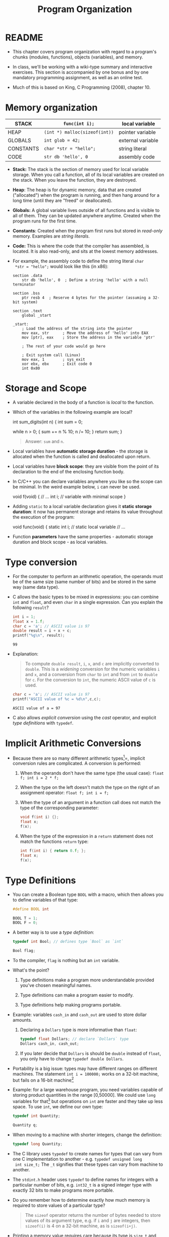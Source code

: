 #+title: Program Organization
#+STARTUP:overview hideblocks indent
#+OPTIONS: toc:nil num:nil ^:nil
#+PROPERTY: header-args:C :main yes :includes <stdio.h> <stdlib.h> <string.h> <time.h> :results output :exports both :comments none :noweb yes
* README

- This chapter covers program organization with regard to a program's
  chunks (modules, functions), objects (variables), and memory.

- In class, we'll be working with a wiki-type summary and interactive
  exercises. This section is accompanied by one bonus and by one
  mandatory programming assignment, as well as an online test.

- Much of this is based on King, C Programming (2008), chapter 10.

* Memory organization

|-----------+-----------------------------+-------------------|
| STACK     | =func(int i);=                | local variable    |
|-----------+-----------------------------+-------------------|
| HEAP      | =(int *) malloc(sizeof(int))= | pointer variable  |
|-----------+-----------------------------+-------------------|
| GLOBALS   | =int glob = 42;=              | external variable |
|-----------+-----------------------------+-------------------|
| CONSTANTS | =char *str = "hello";=        | string literal    |
|-----------+-----------------------------+-------------------|
| CODE      | =str db 'hello', 0=           | assembly code     |
|-----------+-----------------------------+-------------------|

- *Stack:* The stack is the section of memory used for local variable
  storage. When you call a function, all of its local variables are
  created on the stack. When you leave the function, they are
  destroyed.
- *Heap*: The heap is for dynamic memory, data that are created
  ("allocated") when the program is running, and then hang around for
  a long time (until they are "freed" or deallocated).
- *Globals:* A global variable lives outside of all functions and is
  visible to all of them. They can be updated anywhere
  anytime. Created when the program runs for the first time.
- *Constants*: Created when the program first runs but stored in
  /read-only/ memory. Examples are /string literals/.
- *Code:* This is where the code that the compiler has assembled, is
  located. It is also read-only, and sits at the lowest memory
  addresses.

- For example, the assembly code to define the string literal =char
  *str = "hello";= would look like this (in x86):
  #+begin_example
  section .data
      str db 'hello', 0  ; Define a string 'hello' with a null terminator

  section .bss
      ptr resb 4  ; Reserve 4 bytes for the pointer (assuming a 32-bit system)

  section .text
      global _start

  _start:
      ; Load the address of the string into the pointer
      mov eax, str      ; Move the address of 'hello' into EAX
      mov [ptr], eax    ; Store the address in the variable 'ptr'

      ; The rest of your code would go here

      ; Exit system call (Linux)
      mov eax, 1        ; sys_exit
      xor ebx, ebx      ; Exit code 0
      int 0x80
  #+end_example

* Storage and Scope

- A variable declared in the body of a function is /local/ to the function.

- Which of the variables in the following example are local?
  #+begin_example C
    int sum_digits(int n)
    {
      int sum = 0;

      while n > 0; {
        sum += n % 10;
        n /= 10;
      }
      return sum;
    }
  #+end_example
  #+begin_quote
  Answer: =sum= and =n=.
  #+end_quote

- Local variables have *automatic storage duration* - the storage is
  allocated when the function is called and deallocated upon return.

- Local variables have *block scope*: they are visible from the point of
  its declaration to the end of the enclosing function body.

- In C/C++ you can declare variables anywhere you like so the scope
  can be minimal. In the weird example below, =i= can never be used.
  #+begin_example C
    void f(void)
    {
      // ...
      int i;   // variable with minimal scope
    }
  #+end_example

- Adding =static= to a local variable declaration gives it *static
  storage duration*: it now has permanent storage and retains its value
  throughout the execution of the program:
  #+begin_example C
    void func(void)
    {
      static int i; // static local variable
      // ...
  #+end_example

- Function *parameters* have the same properties - automatic storage
  duration and block scope - as local variables.

* Type conversion

- For the computer to perform an arithmetic operation, the operands
  must be of the same size (same number of bits) and be stored in the
  same way (same data type).

- C allows the basic types to be mixed in expressions: you can combine
  =int= and =float=, and even =char= in a single expression. Can you explain
  the following =result=?
  #+begin_src C
    int i = 1;
    float x = 1.f;
    char c = 'a'; // ASCII value is 97
    double result = i + x + c;
    printf("%g\n", result);
  #+end_src

  #+RESULTS:
  : 99

- Explanation:
  #+begin_quote
  To compute =double result=, =i=, =x=, and =c= are implicitly converted to
  =double=. This is a /widening/ conversion for the numeric variables =i=
  and =x=, and a conversion from =char= to =int= and from =int= to =double= for
  =c=. For the conversion to =int=, the numeric ASCII value of =c= is used.
  #+end_quote
  #+begin_src C
    char c = 'a'; // ASCII value is 97
    printf("ASCII value of %c = %d\n",c,c);
  #+end_src

  #+RESULTS:
  : ASCII value of a = 97

- C also allows /explicit conversion/ using the /cast/ operator, and
  explicit /type definitions/ with =typedef=.

* Implicit Arithmetic Conversions

- Because there are so many different arithmetic types[fn:1]=, implicit
  conversion rules are complicated. A conversion is performed:
  1) When the operands don't have the same type (the usual case):
     =float f; int i = 2 * f;=
  2) When the type on the left doesn't match the type on the right of
     an assignment operator: =float f; int i = f;=
  3) When the type of an argument in a function call does not match
     the type of the corresponding parameter:
     #+begin_src C :results none
       void f(int i) {};
       float x;
       f(x);
     #+end_src
  4) When the type of the expression in a =return= statement does not
     match the functions =return= type:
     #+begin_src C :results none
       int f(int i) { return 0.f; };
       float x;
       f(x);
     #+end_src

* Type Definitions

- You can create a Boolean type =BOOL= with a macro, which then allows
  you to define variables of that type:
  #+begin_src C :results none
    #define BOOL int

    BOOL T = 1;
    BOOL F = 0;
  #+end_src

- A better way is to use a /type definition/:
  #+begin_src C :results none
    typedef int Bool; // defines type `Bool` as `int`

    Bool flag;
  #+end_src

- To the compiler, =flag= is nothing but an =int= variable.

- What's the point?

  1) Type definitions make a program more understandable provided
     you've chosen meaningful names.

  2) Type definitions can make a program easier to modify.

  3) Type definitions help making programs portable.

- Example: variables =cash_in= and =cash_out= are used to store dollar
  amounts.

  1) Declaring a =Dollars= type is more informative than =float=:
     #+begin_src C
       typedef float Dollars; // declare `Dollars` type
       Dollars cash_in, cash_out;
     #+end_src

  2) If you later decide that =Dollars= is should be =double= instead of
     =float=, you only have to change =typedef double Dollars=.

- Portability is a big issue: types may have different ranges on
  different machines. The statement =int i = 100000;= works on a 32-bit
  machine, but fails on a 16-bit machine[fn:2]

- Example: for a large warehouse program, you need variables capable
  of storing product quantities in the range [0,50000]. We could use
  =long= variables for that[fn:3] but operations on =int= are faster and
  they take up less space. To use =int=, we define our own type:
  #+begin_src C :results none
    typedef int Quantity;

    Quantity q;
  #+end_src

- When moving to a machine with shorter integers, change the
  definition:
  #+begin_src C :results none
    typedef long Quantity;
  #+end_src

- The C library uses =typedef= to create names for types that can vary
  from one C implementation to another - e.g. =typedef unsigned long
  int size_t;= The =_t= signifies that these types can vary from machine
  to another.

- The =stdint.h= header uses =typedef= to define names for integers with a
  particular number of bits, e.g. =int32_t= is a signed integer type
  with exactly 32 bits to make programs more portable.

- Do you remember how to determine exactly how much memory is required
  to store values of a particular type?
  #+begin_quote
  The =sizeof= operator returns the number of bytes needed to store
  values of its argument type, e.g. if =i= and =j= are integers, then
  =sizeof(i)= is 4 on a 32-bit machine, as is =sizeof(i+j)=.
  #+end_quote

- Printing a memory value requires care because its type is =size_t= and
  depends on implementation. It is guaranteed to be an unsigned
  integer type. To be safe, cast it and print it as cast:
  #+begin_src C
    printf("Size of int: %lu\n", (unsigned long) sizeof(int));
  #+end_src

  #+RESULTS:
  : Size of int: 4

- The =printf= function in C99 and later can display =size_t= directly:
  #+begin_src C
    printf("Size of int: %zu\n", sizeof(int));
  #+end_src

  #+RESULTS:
  : Size of int: 4

* External variables

- Functions can communicate through

  1) passing variables (see [[Storage and Scope]["storage and scope"]])

  2) external (or /global/) variables that are declared outside the body
     of any function. They have =static= storage duration (don't
     disappear until the program is finished), and /file scope/ (rather
     than /block scope/): they can be accessed by all functions after
     the declaration of the external variable.

* Organizing Programs

Our programs are going to get larger - and we've touched upon all of
these structural components of programs[fn:4]:

#+begin_example
#include directives
#define directives
Type definitions
Declarations of external variables
Prototypes for functions other than main
Definition of main
Definitions of other functions
#+end_example

Precede each function definition by a boxed comment that gives the name
of the function, explains its purposes, discusses the meaning of each
parameter, describes its return value (if any), and lists any side
effect it has (such as modifying external variables).

* Using External Variables to Implement a Stack

- A stack, like an array, can store multiple data items of the same
  type. Remember this is where local variables are stored transiently.

- The only allowed operations are: =push= an item onto the stack (add it
  at one end, the stack top), or =pop= it from the stack (remove it from
  teh same end).

- Examining or modifying an item that is not at the top of the stack
  is forbidden.

- We implement a stack in C as an array ~contents~ with an integer
  variable ~top~ that marks the position of the stack top. An empty
  stack has ~top = 0~.

- To push an item onto the stack, we store it in ~contents~ at the
  position ~top~, then increment ~top~. To pop an item, decrement ~top~,
  then use it as an index to ~contents~ to fetch the item to be popped.

- Code for the stack implementation:
  #+name: stack
  #+begin_src C :main no
    #include <stdbool.h> // adds data type `bool`
    #define STACK_SIZE 20

    /* external variables */
    int contents[STACK_SIZE];
    int top = 0;

    /* function prototypes */
    void make_empty(void); // set top to 0
    bool is_empty(void); // check if top is 0 (stack empty)
    bool is_full(void); // check if top is STACK_SIZE (stack full)
    void push(int i); // push i onto stack (if not full)
    int pop(void); // pop top stack element
    int stack_overflow(void); // stack overflow (push to full stack)
    int stack_underflow(void); // stack underflow (pop from empty stack)                         // returns 1
    int print_stack(); // print stack as array
    /* main program */
    int main(void)
    {
      // push number onto stack
      push(1);
      print_stack();
      push(1);
      print_stack();
      //print_stack();
      // pop number from stack
      pop();
      print_stack();
      // pop number from stack (trigger underflow)
      //pop();
      // push STACK_SIZE numbers onto stack
      for (int i=0; i < STACK_SIZE; i++)
        push(1);
      // push number onto stack (trigger overflow)
      print_stack();
      //push(100);
      //push(101);
      return 0;
    }
    /*****************************************************************/
    // make_empty: set stack top index to zero
    // no parameters (void), no return (void)
    // modifies external variable `top`
    /*****************************************************************/
    void make_empty(void)
    {
      top = 0;
    }
    /*****************************************************************/
    // is_empty: check if stack is empty and return Boolean
    // no parameters (void), returns `bool`
    // checks if external variable `top` is zero
    /*****************************************************************/
    bool is_empty(void)
    {
      return top == 0;
    }
    /*****************************************************************/
    // is_full: check if stack is full and return Boolean
    // no parameters (void), returns `bool`
    // checks if external variable `top` is STACK_SIZE (constant)
    /*****************************************************************/
    bool is_full(void)
    {
      return top == STACK_SIZE;
    }
    /*****************************************************************/
    // push: add integer to top of non-full stack
    // takes integer parameter (int), returns nothing (void)
    // uses external `top` as index for stack array `contents`
    // if stack is full, call stack_overflow
    /*****************************************************************/
    void push(int i)
    {
      if (is_full())
        stack_overflow();
      else
        contents[top++] = i;
      //return is_full() ? stack_overflow() : contents[top++]=i;
    }
    /*****************************************************************/
    // pop: extract integer from top of non-empty stack
    // no parameters (void), returns integer
    // uses external `top` as index for stack array `contents`
    // if stack is empty, call stack_underflow
    /*****************************************************************/
    int pop(void)
    {
      if (is_empty())
        stack_underflow();
      else
        return contents[--top];
    }
    /*****************************************************************/
    // stack_overflow: exits with 1 and aborts if stack is_full
    // no parameter (void), returns integer (EXIT_FAILURE)
    /*****************************************************************/
    int stack_overflow(void)
    {
      printf("Stack overflow!\n");
      return EXIT_FAILURE;
    }
    /*****************************************************************/
    // stack_underflow: exits with 1 and aborts if stack is_empty
    // no parameter (void), returns integer (EXIT_FAILURE)
    /*****************************************************************/
    int stack_underflow(void)
    {
      printf("Stack underflow!\n");
      return EXIT_FAILURE;
    }
    /*****************************************************************/
    // print_stack: print stack as array `contents`; constant
    // no parameter (void), returns integer from `contents` (external)
    /*****************************************************************/
    const int print_stack(void)
    {
      printf("top = %d\n",top);
      for (int i=0;i<STACK_SIZE;i++)
        printf("%d ", contents[i]);
      puts("");
    }
  #+end_src

  #+RESULTS: stack
  : top = 1
  : 1 0 0 0 0 0 0 0 0 0 0 0 0 0 0 0 0 0 0 0
  : top = 2
  : 1 1 0 0 0 0 0 0 0 0 0 0 0 0 0 0 0 0 0 0
  : top = 1
  : 1 1 0 0 0 0 0 0 0 0 0 0 0 0 0 0 0 0 0 0
  : Stack overflow!
  : top = 20
  : 1 1 1 1 1 1 1 1 1 1 1 1 1 1 1 1 1 1 1 1

* Guessing a number

- We'll write a simple game-playing program: the program generates a
  random number between 1 and 100, which the user attempts to guess in
  as few tries as possible.

  Sample output:
  #+begin_example
  A new number has been chosen.
  Enter guess: 55
  Too low; try again.
  Enter guess: 65
  Too high; try again.
  Enter guess: 60
  Too high; try again.
  Enter guess: 58
  You won in 4 guesses!

  Play again? (Y/N) Y

  A new number has been chosen.
  Enter guess: 78
  Too high; try again.
  Enter guess: 34
  You won in 2 guesses!
  #+end_example

- Which tasks will this program have to carry out? Each of them will
  be put in a function:
  #+begin_quote
  1) Initialize the random number generator
  2) Choosing a secret number randomly
  3) Read user guess, compute and print answers
  #+end_quote

- We write each of these functions first and then create the =main=
  program with the external variables, prototypes, function calls.

- =stdlib= has several functions to generate random numbers. We use
  =srand= from =stdlib.h=. The function requires a seed. It does not
  return any value, and it takes any number as seed value[fn:5].

- As seed, we use the =time= function from =time.h=, which returns the
  current time encoded in a single number, the number of seconds that
  have elapsed since /the Epoch/, the starting point for Unix system
  time, defined as 00:00:00 UTC on January 1, 1970.
  #+begin_src C
    #include <time.h>

    time_t current_time; // `time_t` is a portable data type for time data
    current_time = time(NULL); // return the current time but don't store it anywhere
    printf("The current time in seconds since the Epoch: %ld\n", current_time);
  #+end_src

  #+RESULTS:
  : The current time in seconds since the Epoch: 1729971344

- Now the function to initialize the number generator (requires to
  =include= =stdlib.h= and =time.h=). We give it a =#+name= to use it with
  =noweb= later[fn:6]:
  #+name: initialize_number_generator
  #+begin_src C :results none
    /***************************************************************/
    // initialize_number_generator: Initializes the random number
    //                              generator using the time of day.
    /***************************************************************/
    void initialize_number_generator(void)
    {
      srand ( (unsigned) time(NULL));
    }
  #+end_src

- To choose a secret number randomly, generate a random number with
  =stdlib::rand(void)=: this function chooses a pseudo-random integer in
  the range =[0,RAND_MAX]=, where =RAND_MAX= is defined in =stdlib=:
  #+begin_src C
    #include <stdlib.h>
    printf("%d\n",RAND_MAX); // (2^32)/2 - 1
  #+end_src

  #+RESULTS:
  : 2147483647

- Here is an example. The first loop generates random numbers, and the
  second loop scales them to =[1,100]=:
  #+begin_src C
    #include <stdlib.h>
    #include <time.h>
    #define MAX_NUMBER 100;
    int i, r1[10], r2[10];
    srand(time(NULL)); // this guarantees different sets of random numbers
    for (i=0;i<10;i++) {
      r1[i]=rand();
      r2[i]=r1[i] % MAX_NUMBER + 1;
      printf("%12d => %4d\n",r1[i],r2[i]);
     }
    printf("%d",RAND_MAX);
  #+end_src

  #+RESULTS:
  #+begin_example
    1169779990 =>   90
     930983597 =>   97
    1505412368 =>   68
     530674096 =>   96
    1501075191 =>   91
    1863310182 =>   82
    1971166917 =>   17
     718293902 =>    2
    1745128324 =>   24
     897181313 =>   13
  2147483647
  #+end_example

- A function to choose a secret number and store it in an /external/
  variable =secret_number=:
  #+name: choose_new_secret_number
  #+begin_src C :results none
    /*****************************************************************/
    // choose_secret_number: Randomly selects number between 1 and
    //                       MAX_NUMBER and stores it in secret_number
    /*****************************************************************/
    #define MAX_NUMBER 100;
    void choose_new_secret_number(void)
    {
      int secret_number = rand() % MAX_NUMBER + 1;
    }
  #+end_src

- Our last function is a function to read the guesses and compare them
  to the secret number.
  #+name: read_guesses
  #+begin_src C :results none
    /*******************************************************************/
    // read_guesses: Repeatedly reads user guesses and tells the user
    //               whether each guess is too low, too high, or correct.
    //               When guess is correct, prints total number of guesses
    //               and returns.
    /*******************************************************************/
    void read_guesses(void)
    {
      int guess, num_guesses = 0, secret_number;

      for (;;) { // infinite loop left if guess correct
        num_guesses++;
        printf("Enter guess: ");
        scanf("%d",&guess);
        if (guess == secret_number) {
          printf("You won in %d guesses!\n\n",num_guesses);
          return; // only allowed in void function if no argument given
        } else if (guess < secret_number)
          printf("Too low; try again.\n");
        else
          printf("Too high; try again.\n");
      }
    }
  #+end_src

- Let's put this together:
  #+name: guess.c
  #+begin_src C :main no :includes :tangle guess.c
    #include <stdio.h>
    #include <stdlib.h>
    #include <time.h>

    #define MAX_NUMBER 100 // secret number between 1 and MAX_NUMBER

    int secret_number; // external variable

    void initialize_number_generator(void);
    void choose_new_secret_number(void);
    void read_guesses(void);

    int main(void)
    {
      char command; // flag for quitting the game
      printf("Guess the secret number between 1 and %d.\n\n", MAX_NUMBER);
      initialize_number_generator();
      do {
        choose_new_secret_number();
        printf("A new number has been chosen.\n");
        read_guesses();
        printf("Play again? (Y/N) ");
        scanf(" %c", &command);
        printf("\n");
      } while (command == 'y' || command == 'Y');

      return 0;
    }

    <<initialize_number_generator>>
    <<choose_new_secret_number>>
    <<read_guesses>>
  #+end_src

  #+RESULTS: guess.c
  : Guess the secret number between 1 and 100.
  : 
  : A new number has been chosen.
  : Enter guess: You won in 1 guesses!
  : 
  : Play again? (Y/N) 

- Practice: alter =choose_new_secret_number= and =read_guesses= so that
  =secret_number= does not have to be an external variable.

- Challenge: Can you figure out how to make the numbers repeatable so that you
  can repeat a game?

* Review questions

1. What are the properties of /local/ variables?
   #+begin_quote
   - Automatic storage duration (storage is allocated when function is
     entered, and deallocated when it is exited)
   - Block scope (from the point of declaration to the end of the
     function block)
   #+end_quote
2. What's the effect of the =static= keyword on a variable type declaration?
   #+begin_quote
   The variable retains its value in storage until the program is
   finished. This implies that it retains its value between subsequent
   function calls while going in and out of scope.
   #+end_quote
3. What does =typedef= do, and when and why is it important?
   #+begin_quote
   - =typedef= allows you to define your own type based on a basic type,
     e.g. =typef int Bool= to define a =Bool= type, or =typedef float
     Dollar= to define a =Dollar= type of integers.
   - It is used to improve readability, maintainability, and
     portability.
   #+end_quote
4. Program organization has seven different categories - what are they
   and what is their preferred order?
   #+begin_quote
   #include directives
   #define directives
   Type definitions
   Declarations of external variables
   Prototypes for functions other than main
   Definition of main
   Definitions of other functions
   #+end_quote
5. What do you know about storage and scope of /external/ variables?
   #+begin_quote
   They have =static= storage (they are only deleted when the program is
   finished), and /file scope/ (accessible by all functions).
   #+end_quote
6. Order the five parts of the computer's memory organization,
   starting with the storage space for local variables.
   #+begin_quote
   1) STACK
   2) HEAP
   3) GLOBALS
   4) CONSTANTS
   5) CODE
   #+end_quote
7. Which storage duration modes, and which scopes do you know? Give
   examples.
   #+begin_quote
   1) Automatic storage duration: local variables e.g. inside a
      function. 'Automatic' means that the computer decides how to
      organize the memory, which is allocated when a function is
      called, and deallocated when it returns.
   2) Static storage duration: =static= variables have permanent storage
      and retain their values throughout the duration of the program.
   3) Block scope: variable is visible from its declaration to the end
      of the enclosing function body.
   4) File scope: variable is visible from its declaration everywhere,
      and available to all functions.
   #+end_quote
8. When is implicit arithmetic conversion performed?
   #+begin_quote
   1) when the operands have different types
   2) when type on left does not match type on right of ===
   3) when type of function argument does not match parameter type
   4) when type of return expression does not math return type
   #+end_quote
9. What are, and how can you handle stack overflow and underflow?
   #+begin_quote
   - When the =pop= function tries to remove a value from an empty
     stack, you get a "stack underflow", and when the =push= function
     tries to add a value to a full stack, you get a "stack overflow".
   - Call functions =stack_overflow()= and =stack_underflow()=, which
     =return EXIT_FAILURE=, a macro defined in =stdlib.h=, a non-zero
     integer, typically =1=.
   #+end_quote
10. How can you generate seeded pseudorandom numbers?
    #+begin_quote
    - You need to =include= =stdlib.h= for the =srand= and =rand= functions,
      and =time.h= for the =time= function to set the seed with =srand=.
    - The function call =rand()= will give you always the same set of
      random numbers.
    - The seed is the current time encapsulated in the number of
      seconds that have elapsed since the Epoch, the start of Unix
      system time on Jan 1, 1970.
    #+end_quote

* Exercises

- *Exercise:* show how =static= local variables work by writing function
  with a =static int= variable.

  Solution:
  #+begin_src C :main no
    void add(void);

    int main(void)
    {
      int result;
      add();
      add();
      add();
      return 0;
    }

    void add(void)
    {
      static int i;
      i++;
      printf("add: %d\n", i);
    }
  #+end_src

  #+RESULTS:
  : add: 1
  : add: 2
  : add: 3

pp 237

* Programming Projects

1. Modify the stack example so that it stores characters instead of
   integers. Next, add a =main= function that asks the user to enter a
   series of parentheses and/or braces, then indicates whether or not
   they're properly nested:
   #+begin_example
   Enter parentheses and/or braces: ((){}{()})
   Parentheses/braces are nested properly
   #+end_example

   Hint: As the program reads characters, have it ~push~ each left
   parenthesis or left brace. When it reads a right parenthesis or
   brace, have it ~pop~ the stack and check that the item popped is a
   matching parenthesis or brace. (If not, the parentheses/braces
   aren't nested properly.) When the program reads the new-line
   character, have it check whether the stack is empty; if so, the
   parentheses/braces are matched. If the stack *isn't* empty (or if
   ~stack_underflow~ is ever called), the parentheses/braces aren't
   matched. If ~stack_overflow~ is called, have the program print the
   message ~Stack overflow~ and terminate immediately.

6. Some calculators (notably those from Hewlett-Packard) use a system
   of writing mathematical expressions known as Reverse Polish
   Notation (RPN). In this notation, operators are placed *after* their
   operands instead of *between* their operands. For example, 1 + 2
   would be written 1 2 + in RPN, and 1 + 2 * 3 would be written 1 2
   3 * +. RPN expressions can easily be evaluated using a stack. The
   algorithm involves reading the operators and operands in an
   expression from left to right, performing the following actions:

   1. When an operand is encountered, ~push~ it onto the stack.
   2. When an operator is encountered, ~pop~ its operands from the
      stack, perform the operation on those operands and then ~push~ the
      result onto the stack.

   Write a program that evaluates RPN expressions. The operands will
   be single-digit integers, The operators are ~+~, ~-~, ~*~, ~/~, and ~=~. The
   ~=~ operator causes the top stack item to be displayed; afterwards,
   the stack is cleared and the user is prompted to enter another
   expression. The process continues until the user enters a character
   that is not an operator or operand:

   #+begin_example
   Enter an RPN expression: 1 2 3 * + =
   Value of expression: 7
   Enter an RPN expression: 5 8 * 4 9 - / =
   Value of expression: -8
   Enter an RPN expression: q
   #+end_example

   If the stack overflows, the program will display the message
   `Expression is too complex` and terminate. If the stack underflows
   (because of an expression such as 1 2 + +), the program will
   display the message `Not enough operands in expression` and
   terminate.

   *Hints*: Incorporate the stack code into your program. Use ~scanf("
   %c", &ch)~ to read the operators and operands.

* Glossary

| Term                | Explanation                                                                |
|---------------------+----------------------------------------------------------------------------|
| Stack               | Memory section for local variables, used during function calls.            |
| Heap                | Memory section for dynamic allocation, managed during runtime.             |
| Globals             | Variables accessible across functions, with static storage duration.       |
| Constants           | Read-only data like string literals, stored in a dedicated memory section. |
| Code                | Memory section for executable instructions, read-only.                     |
| Static              | Keyword for local variables to retain value across function calls.         |
| Block Scope         | Visibility of a variable from its declaration to the end of a block.       |
| File Scope          | Visibility of variables/functions throughout the file post-declaration.    |
| Implicit Conversion | Automatic type conversion in mixed-type expressions.                       |
| typedef             | Creates a new type name, enhancing code readability and portability.       |

* Summary

- Explores memory sections: stack, heap, globals, constants, code.
- Stack stores local variables with automatic storage duration.
- Heap manages dynamic memory, manually allocated and freed.
- Globals have static storage duration, accessible across functions.
- Constants are read-only data, stored in a specific memory section.
- Code section holds the program's executable instructions.
- =static= keyword makes local variables retain value across calls.
- Scope determines where a variable is visible in the code.
- Implicit conversions occur when operands in expressions differ in type.
- Emphasizes organized program structure using external variables,
  prototypes, and type definitions.
- Practical examples include stack implementation and a number-guessing game.

* Footnotes

[fn:1]Why does C have so many types? Because it works so close to
machines and especially machine memory: to make good use of the
machine, you need to capitalize on its architecture.

[fn:2]Why does a 16-bit system difficulty with =int i = 100000;=?
Because the largest signed whole number that can be represented with
16 bits is 2^16 = 65536, since every decimal number is represented as
a sequence of bits or multiples of 2.

[fn:3]Why would =long= work here? Because a =long int= variable can
represent unsigned integers in the range [0,2^32] or [0,4294967296].

[fn:4] In fact, we've not discussed /inline functions/, which are
typically put into header files.

[fn:5] What is a "seed" value? Computer-generated random numbers
aren't actually random but pseudorandom numbers generated by some
algorithm, that is they repeat albeit after a very long period. With a
seed, the starting point for the number generation can be fixed so
that you get the same set of random numbers every time. This is useful
and necessary to obtain the sample test data.

[fn:6] You've seen this in class: the Org-mode code block header
argument =:noweb yes= allows you to use any named code block as a macro:
whatever is in the code block named =#+name: code= will be copied to the
location where =<<code>>= appears.
